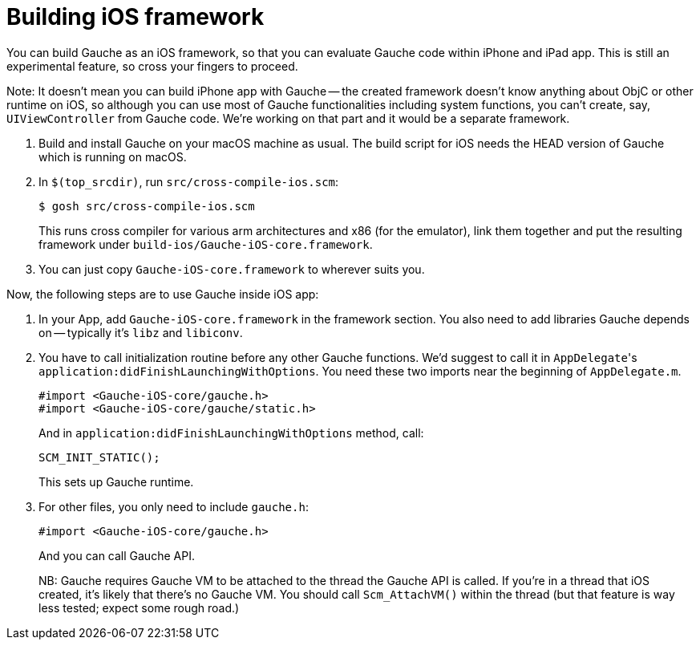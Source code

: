 = Building iOS framework

You can build Gauche as an iOS framework, so that you can evaluate
Gauche code within iPhone and iPad app.  This is still an experimental
feature, so cross your fingers to proceed.

Note: It doesn't mean you can build iPhone app with Gauche -- the
created framework doesn't know anything about ObjC or other
runtime on iOS, so although you can use most of Gauche functionalities
including system functions, you can't create, say, `UIViewController`
from Gauche code.  We're working on that part and it would be a
separate framework.

1. Build and install Gauche on your macOS machine as usual.
The build script for iOS needs the HEAD version of Gauche which
is running on macOS.

2. In `$(top_srcdir)`, run `src/cross-compile-ios.scm`:
+
[source,console]
----
$ gosh src/cross-compile-ios.scm
----
+
This runs cross compiler for various arm architectures and
x86 (for the emulator), link them together and put the resulting
framework under `build-ios/Gauche-iOS-core.framework`.

3. You can just copy `Gauche-iOS-core.framework` to wherever
suits you.

Now, the following steps are to use Gauche inside iOS app:

1. In your App, add `Gauche-iOS-core.framework` in the framework
section.  You also need to add libraries Gauche depends on --
typically it's `libz` and `libiconv`.

2. You have to call initialization routine before any other
Gauche functions.  We'd suggest to call it in ``AppDelegate``'s
`application:didFinishLaunchingWithOptions`.  You need these
two imports near the beginning of `AppDelegate.m`.
+
[source,objc]
----
#import <Gauche-iOS-core/gauche.h>
#import <Gauche-iOS-core/gauche/static.h>
----
+
And in `application:didFinishLaunchingWithOptions` method,
call:
+
[source,objc]
----
SCM_INIT_STATIC();
----
+
This sets up Gauche runtime.

3. For other files, you only need to include `gauche.h`:
+
[source,objc]
----
#import <Gauche-iOS-core/gauche.h>
----
+
And you can call Gauche API.
+
NB: Gauche requires Gauche VM to be attached to the thread
the Gauche API is called.  If you're in a thread that iOS created,
it's likely that there's no Gauche VM.  You should call
`Scm_AttachVM()` within the thread (but that feature is way less
tested; expect some rough road.)
